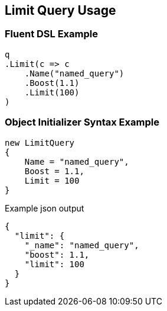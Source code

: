 :ref_current: https://www.elastic.co/guide/en/elasticsearch/reference/current

:github: https://github.com/elastic/elasticsearch-net

:nuget: https://www.nuget.org/packages

:imagesdir: ../../../images/

[[limit-query-usage]]
== Limit Query Usage

=== Fluent DSL Example

[source,csharp]
----
q
.Limit(c => c
    .Name("named_query")
    .Boost(1.1)
    .Limit(100)
)
----

=== Object Initializer Syntax Example

[source,csharp]
----
new LimitQuery
{
    Name = "named_query",
    Boost = 1.1,
    Limit = 100
}
----

[source,javascript]
.Example json output
----
{
  "limit": {
    "_name": "named_query",
    "boost": 1.1,
    "limit": 100
  }
}
----

